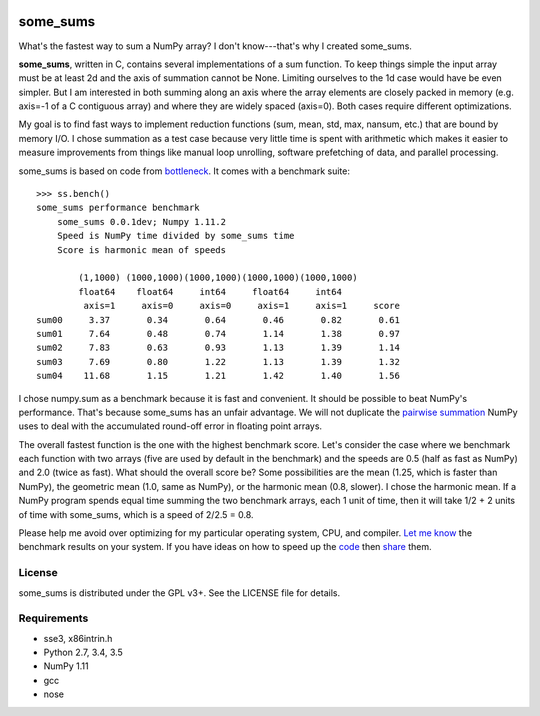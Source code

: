 .. image:: https://travis-ci.org/kwgoodman/some_sums.svg?branch=master
    :target: https://travis-ci.org/kwgoodman/some_sums
=========
some_sums
=========

What's the fastest way to sum a NumPy array?  I don't know---that's why I
created some_sums.

**some_sums**, written in C, contains several implementations of a sum
function. To keep things simple the input array must be at least 2d and the
axis of summation cannot be None. Limiting ourselves to the 1d case would
have be even simpler. But I am interested in both summing along an axis
where the array elements are closely packed in memory (e.g. axis=-1 of a
C contiguous array) and where they are widely spaced (axis=0). Both cases
require different optimizations.

My goal is to find fast ways to implement reduction functions (sum, mean,
std, max, nansum, etc.) that are bound by memory I/O. I chose summation as a
test case because very little time is spent with arithmetic which makes it
easier to measure improvements from things like manual loop unrolling,
software prefetching of data, and parallel processing.

some_sums is based on code from `bottleneck`_. It comes with a benchmark
suite::

    >>> ss.bench()
    some_sums performance benchmark
        some_sums 0.0.1dev; Numpy 1.11.2
        Speed is NumPy time divided by some_sums time
        Score is harmonic mean of speeds

            (1,1000) (1000,1000)(1000,1000)(1000,1000)(1000,1000)
            float64    float64     int64     float64     int64
             axis=1     axis=0     axis=0     axis=1     axis=1     score
    sum00     3.37       0.34       0.64       0.46       0.82       0.61
    sum01     7.64       0.48       0.74       1.14       1.38       0.97
    sum02     7.83       0.63       0.93       1.13       1.39       1.14
    sum03     7.69       0.80       1.22       1.13       1.39       1.32
    sum04    11.68       1.15       1.21       1.42       1.40       1.56

I chose numpy.sum as a benchmark because it is fast and convenient. It
should be possible to beat NumPy's performance. That's because some_sums has
an unfair advantage. We will not duplicate the `pairwise summation`_ NumPy
uses to deal with the accumulated round-off error in floating point arrays.

The overall fastest function is the one with the highest benchmark score.
Let's consider the case where we benchmark each function with two arrays
(five are used by default in the benchmark) and the speeds are 0.5 (half as
fast as NumPy) and 2.0 (twice as fast). What should the overall score be? Some
possibilities are the mean (1.25, which is faster than NumPy), the geometric
mean (1.0, same as NumPy), or the harmonic mean (0.8, slower). I chose the
harmonic mean. If a NumPy program spends equal time summing the two benchmark
arrays, each 1 unit of time, then it will take 1/2 + 2 units of time with
some_sums, which is a speed of 2/2.5 = 0.8.

Please help me avoid over optimizing for my particular operating system, CPU,
and compiler. `Let me know`_ the benchmark results on your system. If you have
ideas on how to speed up the `code`_ then `share`_ them.

License
=======

some_sums is distributed under the GPL v3+. See the LICENSE file for details.

Requirements
============

- sse3, x86intrin.h
- Python 2.7, 3.4, 3.5
- NumPy 1.11
- gcc
- nose

.. _bottleneck: https://github.com/kwgoodman/bottleneck
.. _code: https://github.com/kwgoodman/some_sums
.. _share: https://github.com/kwgoodman/some_sums/issues
.. _pairwise summation: https://en.wikipedia.org/wiki/Pairwise_summation
.. _Let me know: https://github.com/kwgoodman/some_sums/issues